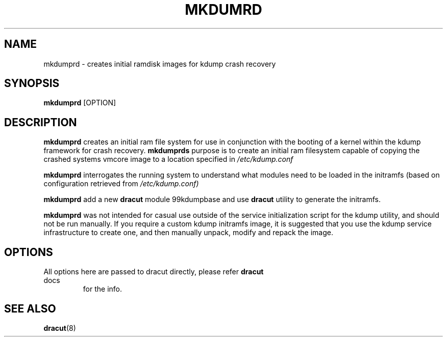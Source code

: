 .TH MKDUMRD 8 "Fri Feb 9 2007"
.SH NAME
mkdumprd \- creates initial ramdisk images for kdump crash recovery 
.SH SYNOPSIS
\fBmkdumprd\fR [OPTION]

.SH DESCRIPTION
\fBmkdumprd\fR creates an initial ram file system for use in conjunction with
the booting of a kernel within the kdump framework for crash recovery.
\fBmkdumprds\fR purpose is to create an initial ram filesystem capable of copying
the crashed systems vmcore image to a location specified in \fI/etc/kdump.conf 

\fBmkdumprd\fR interrogates the running system to understand what modules need to
be loaded in the initramfs (based on configuration retrieved from
\fI/etc/kdump.conf)\fR

\fBmkdumprd\fR add a new \fBdracut\fR module 99kdumpbase and use \fBdracut\fR
utility to generate the initramfs.

\fBmkdumprd\fR was not intended for casual use outside of the service
initialization script for the kdump utility, and should not be run manually.  If
you require a custom kdump initramfs image, it is suggested that you use the
kdump service infrastructure to create one, and then manually unpack, modify and
repack the image.


.SH OPTIONS
.TP
All options here are passed to dracut directly, please refer \fBdracut\fR docs
for the info.

.SH "SEE ALSO"
.BR dracut (8)
